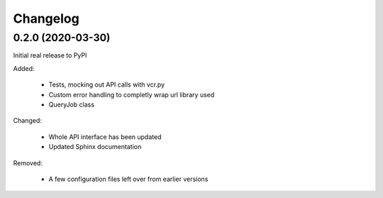 
Changelog
=========

0.2.0 (2020-03-30)
******************
Initial real release to PyPI

Added:

    * Tests, mocking out API calls with vcr.py 
    * Custom error handling to completly wrap url library used
    * QueryJob class

Changed:

    * Whole API interface has been updated
    * Updated Sphinx documentation

Removed:

    * A few configuration files left over from earlier versions
